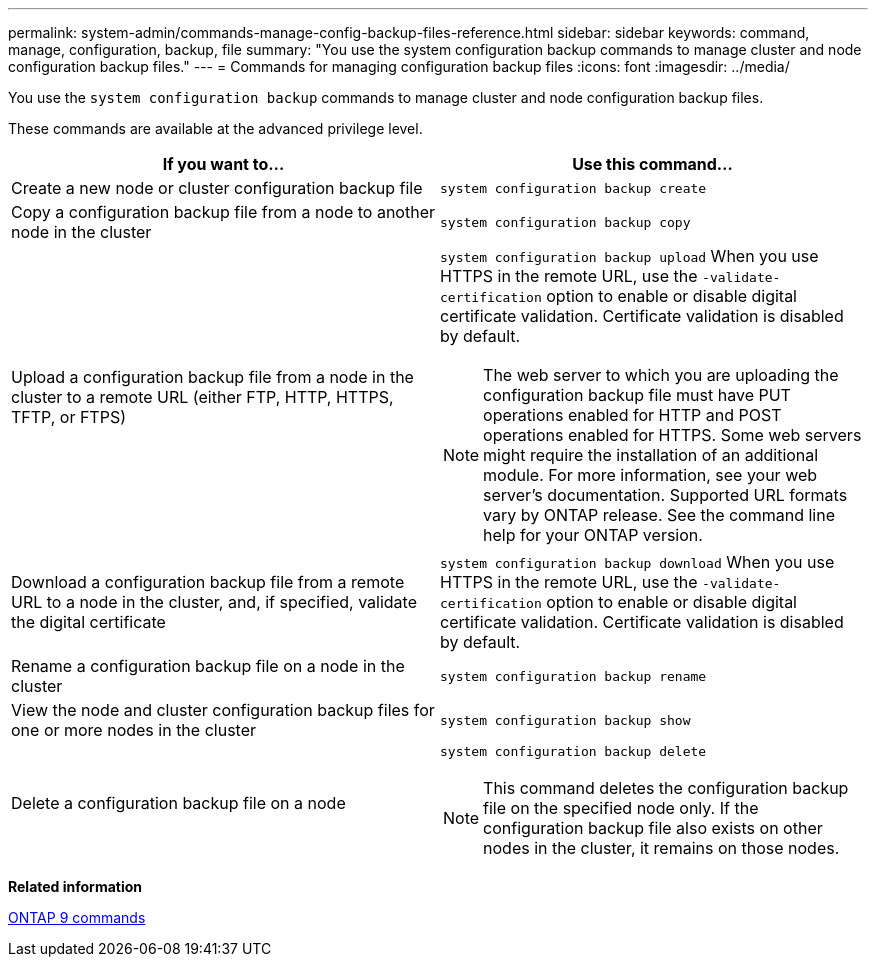 ---
permalink: system-admin/commands-manage-config-backup-files-reference.html
sidebar: sidebar
keywords: command, manage, configuration, backup, file
summary: "You use the system configuration backup commands to manage cluster and node configuration backup files."
---
= Commands for managing configuration backup files
:icons: font
:imagesdir: ../media/

[.lead]
You use the `system configuration backup` commands to manage cluster and node configuration backup files.

These commands are available at the advanced privilege level.

[options="header"]
|===
| If you want to...| Use this command...
a|
Create a new node or cluster configuration backup file
a|
`system configuration backup create`
a|
Copy a configuration backup file from a node to another node in the cluster
a|
`system configuration backup copy`
a|
Upload a configuration backup file from a node in the cluster to a remote URL (either FTP, HTTP, HTTPS, TFTP, or FTPS)
a|
`system configuration backup upload` When you use HTTPS in the remote URL, use the `-validate-certification` option to enable or disable digital certificate validation. Certificate validation is disabled by default.

[NOTE]
====
The web server to which you are uploading the configuration backup file must have PUT operations enabled for HTTP and POST operations enabled for HTTPS. Some web servers might require the installation of an additional module. For more information, see your web server's documentation. Supported URL formats vary by ONTAP release. See the command line help for your ONTAP version.
====

a|
Download a configuration backup file from a remote URL to a node in the cluster, and, if specified, validate the digital certificate
a|
`system configuration backup download` When you use HTTPS in the remote URL, use the `-validate-certification` option to enable or disable digital certificate validation. Certificate validation is disabled by default.

a|
Rename a configuration backup file on a node in the cluster
a|
`system configuration backup rename`
a|
View the node and cluster configuration backup files for one or more nodes in the cluster
a|
`system configuration backup show`
a|
Delete a configuration backup file on a node
a|
`system configuration backup delete`
[NOTE]
====
This command deletes the configuration backup file on the specified node only. If the configuration backup file also exists on other nodes in the cluster, it remains on those nodes.
====

|===
*Related information*

http://docs.netapp.com/ontap-9/topic/com.netapp.doc.dot-cm-cmpr/GUID-5CB10C70-AC11-41C0-8C16-B4D0DF916E9B.html[ONTAP 9 commands]
